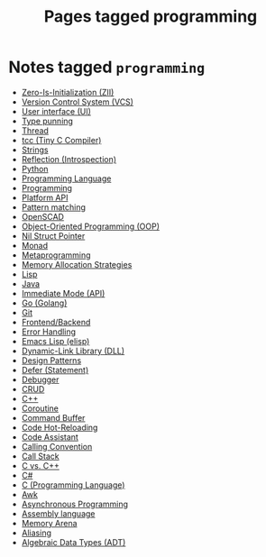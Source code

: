 #+TITLE: Pages tagged programming
* Notes tagged ~programming~
- [[../notes/zero_is_initialization.org][Zero-Is-Initialization (ZII)]]
- [[../notes/vcs.org][Version Control System (VCS)]]
- [[../notes/ui.org][User interface (UI)]]
- [[../notes/type_punning.org][Type punning]]
- [[../notes/thread.org][Thread]]
- [[../notes/tcc.org][tcc (Tiny C Compiler)]]
- [[../notes/string.org][Strings]]
- [[../notes/reflection.org][Reflection (Introspection)]]
- [[../notes/python.org][Python]]
- [[../notes/programming_language.org][Programming Language]]
- [[../notes/programming.org][Programming]]
- [[../notes/platform_api.org][Platform API]]
- [[../notes/pattern_matching.org][Pattern matching]]
- [[../notes/openscad.org][OpenSCAD]]
- [[../notes/oop.org][Object-Oriented Programming (OOP)]]
- [[../notes/nil_struct_pointer.org][Nil Struct Pointer]]
- [[../notes/monad.org][Monad]]
- [[../notes/metaprogramming.org][Metaprogramming]]
- [[../notes/memory_allocation.org][Memory Allocation Strategies]]
- [[../notes/lisp.org][Lisp]]
- [[../notes/java.org][Java]]
- [[../notes/immediate_mode.org][Immediate Mode (API)]]
- [[../notes/go.org][Go (Golang)]]
- [[../notes/git.org][Git]]
- [[../notes/frontend_backend.org][Frontend/Backend]]
- [[../notes/error_handling.org][Error Handling]]
- [[../notes/elisp.org][Emacs Lisp (elisp)]]
- [[../notes/dll.org][Dynamic-Link Library (DLL)]]
- [[../notes/design_pattern.org][Design Patterns]]
- [[../notes/defer.org][Defer (Statement)]]
- [[../notes/debugger.org][Debugger]]
- [[../notes/crud.org][CRUD]]
- [[../notes/cpp.org][C++]]
- [[../notes/coroutine.org][Coroutine]]
- [[../notes/command_buffer.org][Command Buffer]]
- [[../notes/code_hot_reload.org][Code Hot-Reloading]]
- [[../notes/code_assistant.org][Code Assistant]]
- [[../notes/calling_convention.org][Calling Convention]]
- [[../notes/call_stack.org][Call Stack]]
- [[../notes/c_vs_cpp.org][C vs. C++]]
- [[../notes/c_sharp.org][C#]]
- [[../notes/c.org][C (Programming Language)]]
- [[../notes/awk.org][Awk]]
- [[../notes/async.org][Asynchronous Programming]]
- [[../notes/assembly.org][Assembly language]]
- [[../notes/arena.org][Memory Arena]]
- [[../notes/aliasing.org][Aliasing]]
- [[../notes/adt.org][Algebraic Data Types (ADT)]]

